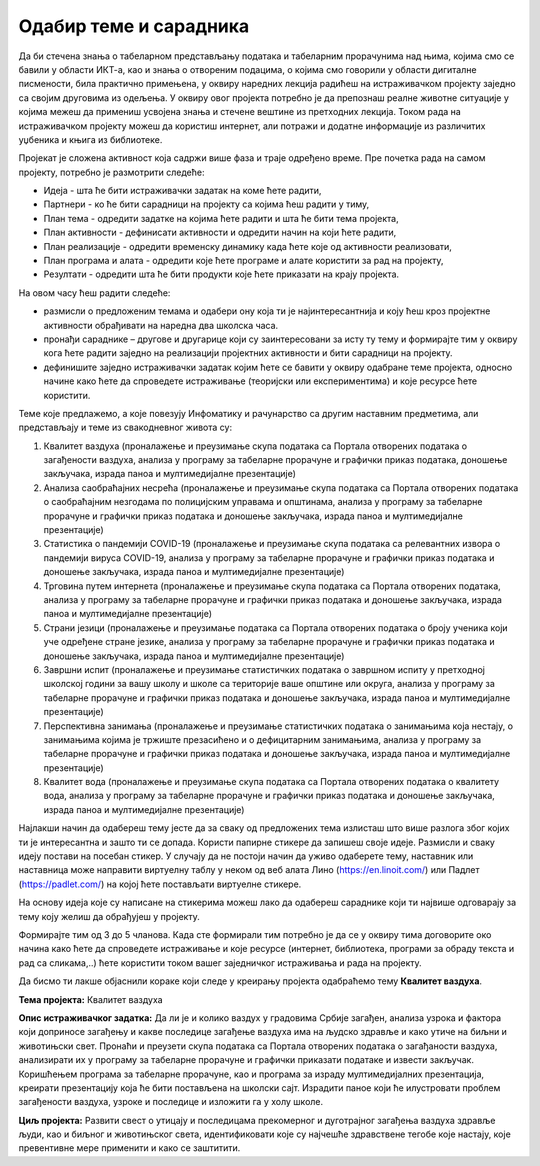 
..
  Одабир теме и сарадника
  reading

Одабир теме и сарадника
========================

Да би стечена знања о табеларном представљању података и табеларним прорачунима над њима, којима смо се бавили у области ИКТ-а, као и знања о отвореним подацима, о којима смо говорили у области дигиталне писмености, била практично примењена, у оквиру наредних лекција радићеш на истраживачком пројекту заједно са својим друговима из одељења. 
У оквиру овог пројекта потребно је да препознаш реалне животне ситуације у којима межеш да примениш усвојена знања и стечене вештине из претходних лекција. Током рада на истраживачком пројекту можеш да користиш интернет, али потражи и додатне информације из различитих уџбеника и књига из библиотеке.

Пројекат је сложена активност која садржи више фаза и траје одређено време. Пре почетка рада на самом пројекту, потребно је размотрити следеће:

* Идеја - шта ће бити истраживачки задатак на коме ћете радити,
* Партнери - ко ће бити сарадници на пројекту са којима ћеш радити у тиму,
* План тема - одредити задатке на којима ћете радити и шта ће бити тема пројекта,
* План активности - дефинисати активности и одредити начин на који ћете радити,
* План реализације - одредити временску динамику када ћете које од активности реализовати,
* План програма и алата - одредити које ћете програме и алате користити за рад на пројекту,
* Резултати - одредити шта ће бити продукти које ћете приказати на крају пројекта.

На овом часу ћеш радити следеће:

* размисли о предложеним темама и одабери ону која ти је најинтересантнија и коју ћеш кроз пројектне активности обрађивати на наредна два школска часа. 
* пронађи сараднике – другове и другарице који су заинтересовани за исту ту тему и формирајте тим у оквиру кога ћете радити заједно на реализацији пројектних активности и бити сарадници на пројекту.
* дефинишите заједно истраживачки задатак којим ћете се бавити у оквиру одабране теме пројекта, односно начине како ћете да спроведете истраживање (теоријски или експериментима) и које ресурсе ћете користити.

Теме које предлажемо, а које повезују Инфоматику и рачунарство са другим наставним предметима, али представљају и теме из свакодневног живота су:

1. Квалитет ваздуха (проналажење и преузимање скупа података са Портала отворених података о загађености ваздуха, анализа у програму за табеларне прорачуне и графички приказ података, доношење закључака, израда паноа и мултимедијалне презентације)
2. Анализа саобраћајних несрећа (проналажење и преузимање скупа података са Портала отворених података о саобраћајним незгодама по полицијским управама и општинама, анализа у програму за табеларне прорачуне и графички приказ података и доношење закључака, израда паноа и мултимедијалне презентације)
3. Статистика о пандемији COVID-19 (проналажење и преузимање скупа података са релевантних извора о пандемији вируса COVID-19, анализа у програму за табеларне прорачуне и графички приказ података и доношење закључака, израда паноа и мултимедијалне презентације)
4. Трговина путем интернета (проналажење и преузимање скупа података са Портала отворених података, анализа у програму за табеларне прорачуне и графички приказ података и доношење закључака, израда паноа и мултимедијалне презентације)
5. Страни језици (проналажење и преузимање података са Портала отворених података о броју ученика који уче одређене стране језике, анализа у програму за табеларне прорачуне и графички приказ података и доношење закључака, израда паноа и мултимедијалне презентације)
6. Завршни испит (проналажење и преузимање статистичких података о завршном испиту у претходној школској години за вашу школу и школе са територије ваше општине или округа, анализа у програму за табеларне прорачуне и графички приказ података и доношење закључака, израда паноа и мултимедијалне презентације)
7. Перспективна занимања  (проналажење и преузимање статистичких података о занимањима која нестају, о занимањима којима је тржиште презасићено и о дефицитарним занимањима, анализа у програму за табеларне прорачуне и графички приказ података и доношење закључака, израда паноа и мултимедијалне презентације)
8. Квалитет вода (проналажење и преузимање скупа података са Портала отворених података о квалитету вода, анализа у програму за табеларне прорачуне и графички приказ података и доношење закључака, израда паноа и мултимедијалне презентације)

Најлакши начин да одабереш тему јесте да за сваку од предложених тема излисташ што више разлога због којих ти је интересантна и зашто ти се допада. Користи папирне стикере да запишеш своје идеје. Размисли и сваку идеју постави на посебан стикер. У случају да не постоји начин да уживо одаберете тему, наставник или наставница може направити виртуелну таблу у неком од веб алата Лино (https://en.linoit.com/) или Падлет (https://padlet.com/) на којој ћете постављати виртуелне стикере.

На основу идеја које су написане на стикерима можеш лако да одабереш сараднике који ти највише одговарају за тему коју желиш да обрађујеш у пројекту. 

Формирајте тим од 3 до 5 чланова. Када сте формирали тим потребно је да се у оквиру тима договорите око начина како ћете да спроведете истраживање и које ресурсе (интернет, библиотека, програми за обраду текста и рад са сликама,..) ћете користити током вашег заједничког истраживања и рада на пројекту.

Да бисмо ти лакше објаснили кораке који следе у креирању пројекта одабраћемо тему **Квалитет ваздуха**.

**Тема пројекта:** Квалитет ваздуха 

**Опис истраживачког задатка:** Да ли је и колико ваздух у градовима Србије загађен, анализа узрока и фактора који доприносе загађењу и какве последице загађење ваздуха има на људско здравље и како утиче на биљни и животињски свет. Пронаћи и преузети скупа података са Портала отворених података о загађаности ваздуха, анализирати их у програму за табеларне прорачуне и графички приказати податаке и извести закључак. 
Коришћењем програма за табеларне прорачуне, као и програма за израду мултимедијалних презентација, креирати презентацију која ће бити постављена на школски сајт. Израдити паное који ће илустровати проблем загађености ваздуха, узроке и последице и изложити га у холу школе.

**Циљ пројекта:** Развити свест о утицају и последицама прекомерног и дуготрајног загађења ваздуха здравље људи, као и биљног и животињског света, идентификовати које су најчешће здравствене тегобе које настају, које превентивне мере применити и како се заштитити.
